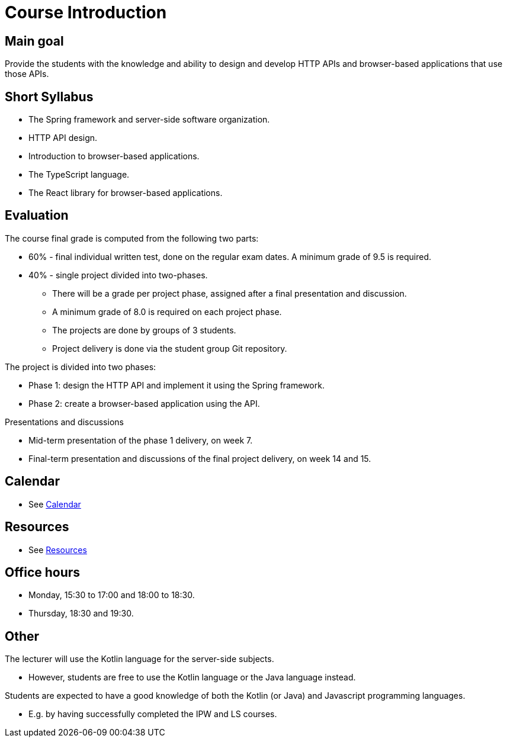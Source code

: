 = Course Introduction

== Main goal

Provide the students with the knowledge and ability to design and develop HTTP APIs and browser-based applications that use those APIs.

== Short Syllabus

* The Spring framework and server-side software organization.
* HTTP API design.
* Introduction to browser-based applications.
* The TypeScript language.
* The React library for browser-based applications.

== Evaluation

The course final grade is computed from the following two parts:

* 60% - final individual written test, done on the regular exam dates. A minimum grade of 9.5 is required.
* 40% - single project divided into two-phases.

** There will be a grade per project phase, assigned after a final presentation and discussion.
** A minimum grade of 8.0 is required on each project phase.
** The projects are done by groups of 3 students.
** Project delivery is done via the student group Git repository.

The project is divided into two phases:

* Phase 1: design the HTTP API and implement it using the Spring framework.
* Phase 2: create a browser-based application using the API.

Presentations and discussions

* Mid-term presentation of the phase 1 delivery, on week 7.
* Final-term presentation and discussions of the final project delivery, on week 14 and 15.

== Calendar

* See link:../calendar.md[Calendar]

== Resources

* See link:../resources.md[Resources]

== Office hours

* Monday, 15:30 to 17:00 and 18:00 to 18:30.
* Thursday, 18:30 and 19:30.

== Other

The lecturer will use the Kotlin language for the server-side subjects. 

* However, students are free to use the Kotlin language or the Java language instead.

Students are expected to have a good knowledge of both the Kotlin (or Java) and Javascript programming languages.

* E.g. by having successfully completed the IPW and LS courses.